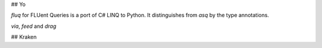 ## Yo

`fluq` for FLUent Queries is a port of C# LINQ to Python. It distinguishes from `asq` by the type annotations.

`via`, `feed` and `drag`

## Kraken


